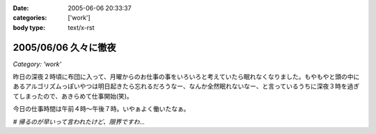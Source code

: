 :date: 2005-06-06 20:33:37
:categories: ['work']
:body type: text/x-rst

=====================
2005/06/06 久々に徹夜
=====================

*Category: 'work'*

昨日の深夜２時頃に布団に入って、月曜からのお仕事の事をいろいろと考えていたら眠れなくなりました。もやもやと頭の中にあるアルゴリズムっぽいやつは明日起きたら忘れるだろうなー、なんか全然眠れないなー、と言っているうちに深夜３時を過ぎてしまったので、あきらめて仕事開始(笑)。

今日の仕事時間は午前４時～午後７時。いやぁよく働いたなぁ。

*# 帰るのが早いって言われたけど、限界ですわ...*


.. :extend type: text/plain
.. :extend:
